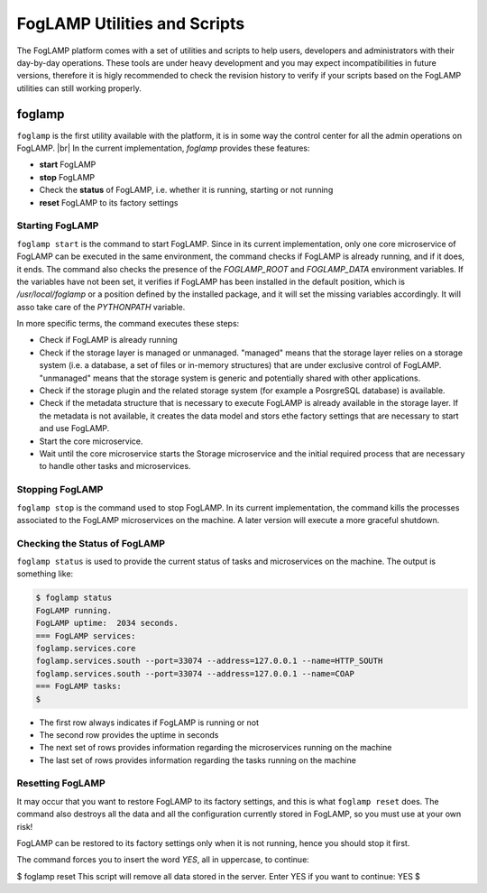 .. Utilities and Scripts
.. https://docs.google.com/document/d/1JJDP7g25SWerNVCxgff02qp9msHbqA9nt3RAFx8-Qng

.. |br| raw:: html

   <br />

.. Images


.. Links


.. =============================================


*****************************
FogLAMP Utilities and Scripts
*****************************

The FogLAMP platform comes with a set of utilities and scripts to help users, developers and administrators with their day-by-day operations. These tools are under heavy development and you may expect incompatibilities in future versions, therefore it is higly recommended to check the revision history to verify if your scripts based on the FogLAMP utilities can still working properly.

foglamp
=======

``foglamp`` is the first utility available with the platform, it is in some way the control center for all the admin operations on FogLAMP. |br| In the current implementation, *foglamp* provides these features:

- **start** FogLAMP
- **stop** FogLAMP
- Check the **status** of FogLAMP, i.e. whether it is running, starting or not running
- **reset** FogLAMP to its factory settings

Starting FogLAMP
----------------

``foglamp start`` is the command to start FogLAMP. Since in its current implementation, only one core microservice of FogLAMP can be executed in the same environment, the command checks if FogLAMP is already running, and if it does, it ends. The command also checks the presence of the *FOGLAMP_ROOT* and *FOGLAMP_DATA* environment variables. If the variables have not been set, it verifies if FogLAMP has been installed in the default position, which is */usr/local/foglamp* or a position defined by the installed package, and it will set the missing variables accordingly. It will asso take care of the *PYTHONPATH* variable.

In more specific terms, the command executes these steps:

- Check if FogLAMP is already running
- Check if the storage layer is managed or unmanaged. "managed" means that the storage layer relies on a storage system (i.e. a database, a set of files or in-memory structures) that are under exclusive control of FogLAMP. "unmanaged" means that the storage system is generic and potentially shared with other applications.
- Check if the storage plugin and the related storage system (for example a PosrgreSQL database) is available. 
- Check if the metadata structure that is necessary to execute FogLAMP is already available in the storage layer. If the metadata is not available, it creates the data model and stors ethe factory settings that are necessary to start and use FogLAMP.
- Start the core microservice.
- Wait until the core microservice starts the Storage microservice and the initial required process that are necessary to handle other tasks and microservices.


Stopping FogLAMP
----------------

``foglamp stop`` is the command used to stop FogLAMP. In its current implementation, the command kills the processes associated to the FogLAMP microservices on the machine. A later version will execute a more graceful shutdown.


Checking the Status of FogLAMP
------------------------------

``foglamp status`` is used to provide the current status of tasks and microservices on the machine. The output is something like:

.. code-block:: console

  $ foglamp status
  FogLAMP running.
  FogLAMP uptime:  2034 seconds.
  === FogLAMP services:
  foglamp.services.core
  foglamp.services.south --port=33074 --address=127.0.0.1 --name=HTTP_SOUTH
  foglamp.services.south --port=33074 --address=127.0.0.1 --name=COAP
  === FogLAMP tasks:
  $

- The first row always indicates if FogLAMP is running or not
- The second row provides the uptime in seconds
- The next set of rows provides information regarding the microservices running on the machine
- The last set of rows provides information regarding the tasks running on the machine


Resetting FogLAMP
-----------------

It may occur that you want to restore FogLAMP to its factory settings, and this is what ``foglamp reset`` does. The command also destroys all the data and all the configuration currently stored in FogLAMP, so you must use at your own risk!

FogLAMP can be restored to its factory settings only when it is not running, hence you should stop it first. 

The command forces you to insert the word *YES*, all in uppercase, to continue:

.. code-block:: console

$ foglamp reset
This script will remove all data stored in the server.
Enter YES if you want to continue: YES
$

